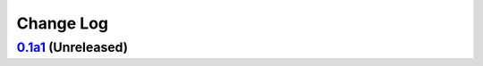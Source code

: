
Change Log
==========


`0.1a1`_ (Unreleased)
---------------------


.. _0.1a1: https://github.com/constverum/Quantdom/compare/...HEAD

